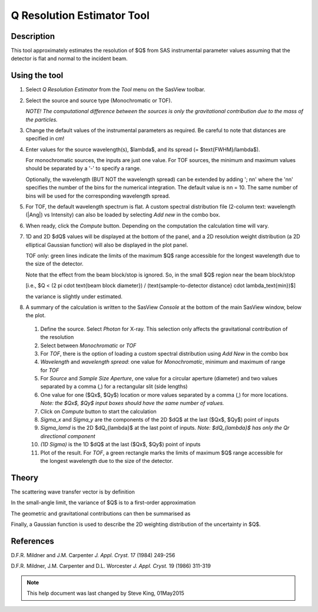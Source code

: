 .. resolution_calculator_help.rst

.. This is a port of the original SasView html help file to ReSTructured text
.. by S King, ISIS, during SasView CodeCamp-III in Feb 2015.

Q Resolution Estimator Tool
===========================

Description
-----------

This tool approximately estimates the resolution of $Q$ from SAS instrumental
parameter values assuming that the detector is flat and normal to the
incident beam.

.. ZZZZZZZZZZZZZZZZZZZZZZZZZZZZZZZZZZZZZZZZZZZZZZZZZZZZZZZZZZZZZZZZZZZZZZZZZZZZZ

Using the tool
--------------

1) Select *Q Resolution Estimator* from the *Tool* menu on the SasView toolbar.

2) Select the source and source type (Monochromatic or TOF).

   *NOTE! The computational difference between the sources is only the
   gravitational contribution due to the mass of the particles.*

3) Change the default values of the instrumental parameters as required. Be
   careful to note that distances are specified in cm!

4) Enter values for the source wavelength(s), $\lambda$, and its spread (= $\text{FWHM}/\lambda$).

   For monochromatic sources, the inputs are just one value. For TOF sources,
   the minimum and maximum values should be separated by a '-' to specify a
   range.

   Optionally, the wavelength (BUT NOT the wavelength spread) can be extended
   by adding '; nn' where the 'nn' specifies the number of the bins for the
   numerical integration. The default value is nn = 10. The same number of bins
   will be used for the corresponding wavelength spread.

5) For TOF, the default wavelength spectrum is flat. A custom spectral
   distribution file (2-column text: wavelength (|Ang|\) vs Intensity) can also
   be loaded by selecting *Add new* in the combo box.

6) When ready, click the *Compute* button. Depending on the computation the
   calculation time will vary.

7) 1D and 2D $dQ$ values will be displayed at the bottom of the panel, and a 2D
   resolution weight distribution (a 2D elliptical Gaussian function) will also
   be displayed in the plot panel.

   TOF only: green lines indicate the limits of the maximum $Q$ range accessible
   for the longest wavelength due to the size of the detector.

   Note that the effect from the beam block/stop is ignored. So, in the small $Q$
   region near the beam block/stop

   [i.e., $Q < (2 \pi \cdot \text{beam block diameter}) / (\text{sample-to-detector distance} \cdot \lambda_\text{min})$]

   the variance is slightly under estimated.

8) A summary of the calculation is written to the SasView *Console* at the
   bottom of the main SasView window, below the plot.

.. figure:: resolution_tutor.png

   ..

   1) Define the source. Select *Photon* for X-ray. This selection only affects
      the gravitational contribution of the resolution
   2) Select between *Monochromatic* or *TOF*
   3) For *TOF*, there is the option
      of loading a custom spectral distribution using *Add New* in the combo
      box
   4) *Wavelength* and *wavelength spread*: one value for *Monochromatic*,
      minimum and maximum of range for *TOF*
   5) For *Source* and *Sample Size Aperture*, one value for a circular
      aperture (diameter) and two values separated by a comma (,) for a
      rectangular slit (side lengths)
   6) One value for one ($Qx$, $Qy$) location or more values separated by a
      comma (,) for more locations. *Note: the $Qx$, $Qy$ input boxes should
      have the same number of values.*
   7) Click on *Compute* button to start the calculation
   8) *Sigma_x* and *Sigma_y* are the components of the 2D $dQ$ at the last
      ($Qx$, $Qy$) point of inputs
   9) *Sigma_lamd* is the 2D $dQ_{\lambda}$ at the last point of inputs.
      *Note: $dQ_{\lambda}$ has only the Qr directional component*
   10) *(1D Sigma)* is the 1D $dQ$ at the last ($Qx$, $Qy$) point of inputs
   11) Plot of the result. For *TOF*, a green rectangle marks the limits of
       maximum $Q$  range accessible for the longest wavelength due to the
       size of the detector.

.. ZZZZZZZZZZZZZZZZZZZZZZZZZZZZZZZZZZZZZZZZZZZZZZZZZZZZZZZZZZZZZZZZZZZZZZZZZZZZZ

Theory
------

The scattering wave transfer vector is by definition

.. image:: q.png

In the small-angle limit, the variance of $Q$ is to a first-order
approximation

.. image:: sigma_q.png

The geometric and gravitational contributions can then be summarised as

.. image:: sigma_table.png

Finally, a Gaussian function is used to describe the 2D weighting distribution
of the uncertainty in $Q$.

.. ZZZZZZZZZZZZZZZZZZZZZZZZZZZZZZZZZZZZZZZZZZZZZZZZZZZZZZZZZZZZZZZZZZZZZZZZZZZZZ

References
----------

D.F.R. Mildner and J.M. Carpenter
*J. Appl. Cryst.* 17 (1984) 249-256

D.F.R. Mildner, J.M. Carpenter and D.L. Worcester
*J. Appl. Cryst.* 19 (1986) 311-319

.. ZZZZZZZZZZZZZZZZZZZZZZZZZZZZZZZZZZZZZZZZZZZZZZZZZZZZZZZZZZZZZZZZZZZZZZZZZZZZZ

.. note::  This help document was last changed by Steve King, 01May2015
